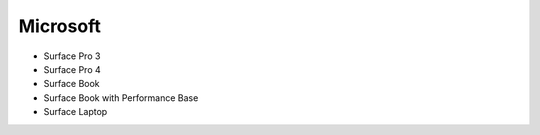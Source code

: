 Microsoft
=========

- Surface Pro 3
- Surface Pro 4
- Surface Book
- Surface Book with Performance Base
- Surface Laptop
  
